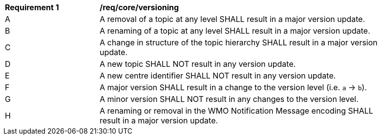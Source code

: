 [[req_core_versioning]]
[width="90%",cols="2,6a"]
|===
^|*Requirement {counter:req-id}* |*/req/core/versioning*
^|A |A removal of a topic at any level SHALL result in a major version update.
^|B |A renaming of a topic at any level SHALL result in a major version update.
^|C |A change in structure of the topic hierarchy SHALL result in a major version update.
^|D |A new topic SHALL NOT result in any version update.
^|E |A new centre identifier SHALL NOT result in any version update.
^|F |A major version SHALL result in a change to the version level (i.e. ``a`` -> ``b``).
^|G |A minor version SHALL NOT result in any changes to the version level.
^|H |A renaming or removal in the WMO Notification Message encoding SHALL result in a major version update. 
// Is req. H correct? When a WNM changes versions then the WTH shall have a major version update too?
|===
